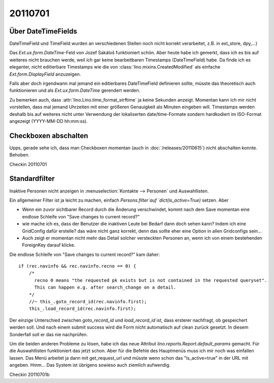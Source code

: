 20110701
========

Über DateTimeFields
-------------------

DateTimeField und TimeField wurden an verschiedenen Stellen noch nicht korrekt 
verarbeitet, z.B. in ext_store, dpy,...)

Das `Ext.ux.form.DateTime`-Feld von Jozef Sakáloš funktioniert schön. 
Aber heute habe ich gemerkt, dass ich es bis auf weiteres nicht brauchen werde, 
weil ich gar keine bearbeitbaren Timestamps (DateTimeField) habe.
Da finde ich es eleganter, 
nicht editierbare Timestamps wie die von
:class:`lino.mixins.CreatedModified` 
als einfache `Ext.form.DisplayField` anzuzeigen.

Falls aber doch irgendwann mal jemand ein editierbares DateTimeField 
definieren sollte, müsste das theoretisch auch funktionieren und als
`Ext.ux.form.DateTime` gerendert werden.

Zu bemerken auch, dass :attr:`lino.Lino.time_format_strftime` 
ja keine Sekunden anzeigt. Momentan kann ich mir nicht vorstellen, 
dass mal jemand Uhrzeiten mit einer größeren Genauigkeit 
als Minuten eingeben will. 
Timestamps werden deshalb bis auf weiteres nicht unter 
Verwendung der lokaliserten date/time-Formate 
sondern hardkodiert im ISO-Format angezeigt (YYYY-MM-DD hh:mm:ss).

Checkboxen abschalten
---------------------

Upps, gerade sehe ich, dass man Checkboxen momentan (auch in :doc:`/releases/20110615`) 
nicht abschalten konnte. Behoben.


Checkin 20110701

Standardfilter
--------------

Inaktive Personen nicht anzeigen in 
:menuselection:`Kontakte --> Personen` und Auswahllisten.

Ein allgemeiner Filter ist ja leicht zu machen, 
einfach `Persons.filter`auf `dict(is_active=True)` setzen.
Aber 
    
- Wenn ein zuvor sichtbarer Record durch die Änderung verschwindet, 
  kommt nach dem Save momentan eine endlose Schleife von "Save changes to current record?"

- wie mache ich es, 
  dass der Benutzer die inaktiven Leute bei Bedarf dann doch sehen kann?
  Indem ich eine GridConfig dafür erstelle? 
  das wäre nicht ganz korrekt, denn das sollte eher eine 
  Option in allen Gridconfigs sein...

- Auch zeigt er momentan nicht mehr das Detail solcher versteckten Personen an, 
  wenn ich von einem bestehenden ForeignKey darauf klicke.


Die endlose Schleife von "Save changes to current record?" kam daher::

    if (rec.navinfo && rec.navinfo.recno == 0) {
        /* 
          recno 0 means "the requested pk exists but is not contained in the requested queryset".
          This can happen e.g. after search_change on a detail.
        */
        //~ this_.goto_record_id(rec.navinfo.first);
        this_.load_record_id(rec.navinfo.first);

Der einzige Unterschied zwischen `goto_record_id` und `load_record_id` ist, dass 
ersterer nachfragt, ob gespeichert werden soll. Und nach einem submit success 
wird die Form nicht automatisch auf clean zurück gesetzt.
In diesem Sonderfall soll er das nie nachprüfen.

Um die beiden anderen Probleme zu lösen, habe ich das neue Attribut 
`lino.reports.Report.default_params` gemacht. 
Für die Auswahllisten funktioniert das jetzt schon.
Aber für die Befehle des Hauptmenüs muss ich mir noch was einfallen lassen.
Das Menü arbeitet ja dann mit get_request_url und müsste wenn schon 
das "is_active=true" in der URL mit angeben.
Hmm...
Das System ist übrigens sowieso auch ziemlich aufwendig.



Checkin 20110701b

